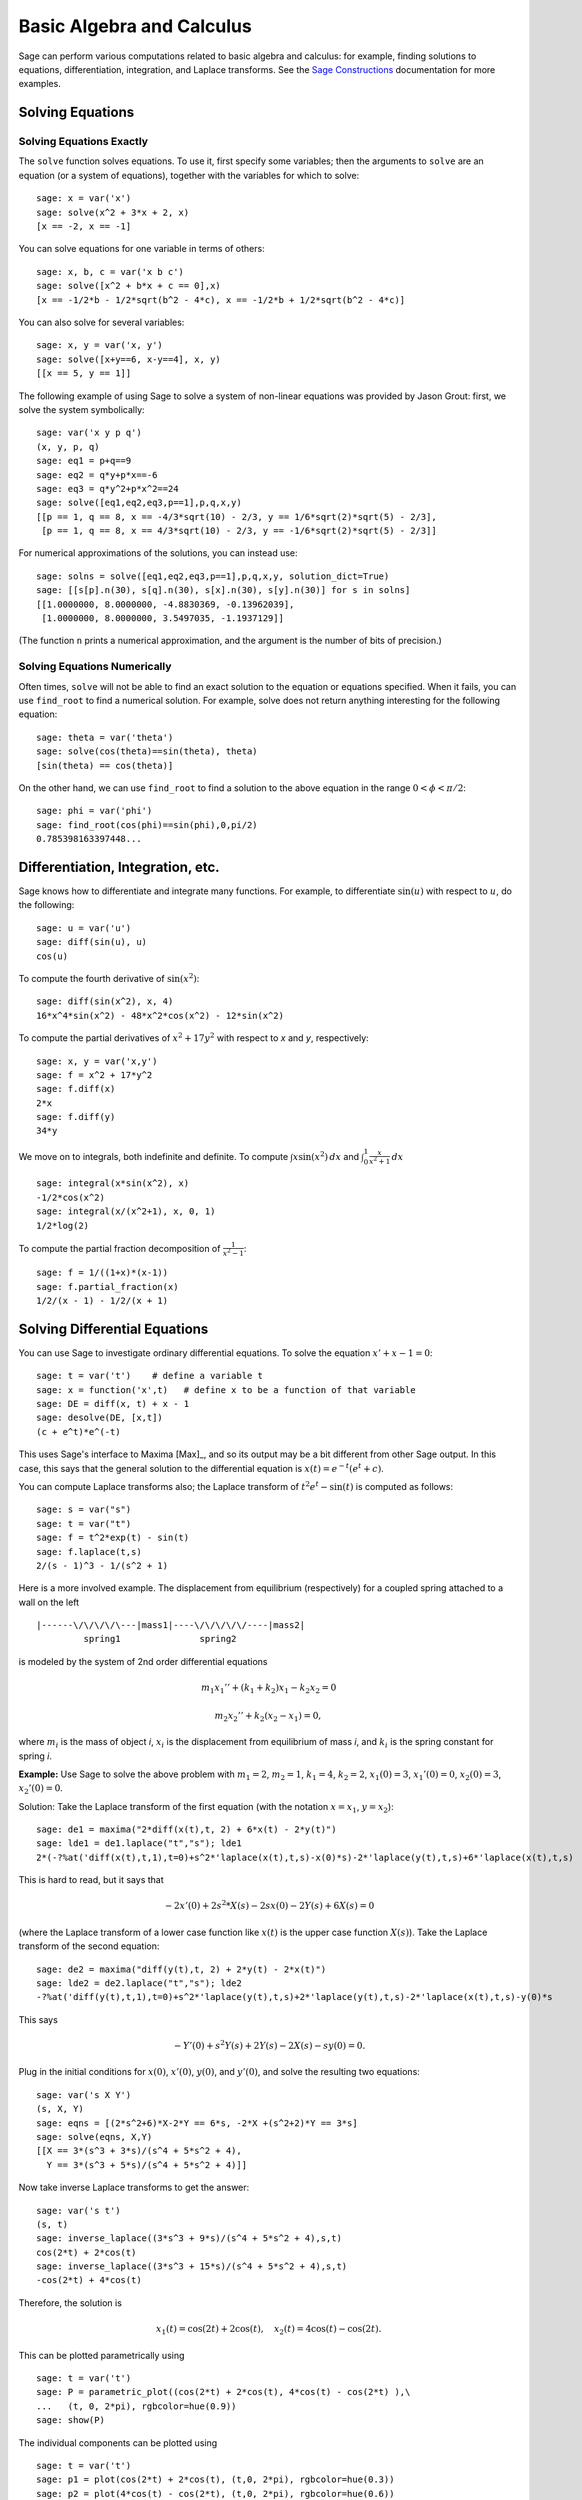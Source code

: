 Basic Algebra and Calculus
==========================

Sage can perform various computations related to basic algebra and
calculus: for example, finding solutions to equations,
differentiation, integration, and Laplace transforms. See the
`Sage Constructions <http://www.sagemath.org/doc/constructions/>`_
documentation for more examples.

Solving Equations
-----------------

Solving Equations Exactly
~~~~~~~~~~~~~~~~~~~~~~~~~

The ``solve`` function solves equations. To use it, first specify
some variables; then the arguments to ``solve`` are an equation (or a
system of equations), together with the variables for which to
solve:

::

    sage: x = var('x')
    sage: solve(x^2 + 3*x + 2, x)
    [x == -2, x == -1]

You can solve equations for one variable in terms of others:

::

    sage: x, b, c = var('x b c')
    sage: solve([x^2 + b*x + c == 0],x)
    [x == -1/2*b - 1/2*sqrt(b^2 - 4*c), x == -1/2*b + 1/2*sqrt(b^2 - 4*c)]

You can also solve for several variables:

::

    sage: x, y = var('x, y')
    sage: solve([x+y==6, x-y==4], x, y)
    [[x == 5, y == 1]]

The following example of using Sage to solve a system of non-linear
equations was provided by Jason Grout: first, we solve the system
symbolically:

::

    sage: var('x y p q')
    (x, y, p, q)
    sage: eq1 = p+q==9
    sage: eq2 = q*y+p*x==-6
    sage: eq3 = q*y^2+p*x^2==24
    sage: solve([eq1,eq2,eq3,p==1],p,q,x,y)
    [[p == 1, q == 8, x == -4/3*sqrt(10) - 2/3, y == 1/6*sqrt(2)*sqrt(5) - 2/3],
     [p == 1, q == 8, x == 4/3*sqrt(10) - 2/3, y == -1/6*sqrt(2)*sqrt(5) - 2/3]]

For numerical approximations of the solutions, you can instead use:

.. link

::

    sage: solns = solve([eq1,eq2,eq3,p==1],p,q,x,y, solution_dict=True)
    sage: [[s[p].n(30), s[q].n(30), s[x].n(30), s[y].n(30)] for s in solns]
    [[1.0000000, 8.0000000, -4.8830369, -0.13962039],
     [1.0000000, 8.0000000, 3.5497035, -1.1937129]]

(The function ``n`` prints a numerical approximation, and the
argument is the number of bits of precision.)

Solving Equations Numerically
~~~~~~~~~~~~~~~~~~~~~~~~~~~~~

Often times, ``solve`` will not be able to find an exact solution to
the equation or equations specified.  When it fails, you can use
``find_root`` to find a numerical solution.  For example, solve does
not return anything interesting for the following equation::

    sage: theta = var('theta')
    sage: solve(cos(theta)==sin(theta), theta)
    [sin(theta) == cos(theta)]

On the other hand, we can use ``find_root`` to find a solution to the
above equation in the range :math:`0 < \phi < \pi/2`::

    sage: phi = var('phi')
    sage: find_root(cos(phi)==sin(phi),0,pi/2)
    0.785398163397448...

Differentiation, Integration, etc.
----------------------------------

Sage knows how to differentiate and integrate many functions. For
example, to differentiate :math:`\sin(u)` with respect to :math:`u`,
do the following:

::

    sage: u = var('u')
    sage: diff(sin(u), u)
    cos(u)

To compute the fourth derivative of :math:`\sin(x^2)`:

::

    sage: diff(sin(x^2), x, 4)
    16*x^4*sin(x^2) - 48*x^2*cos(x^2) - 12*sin(x^2)

To compute the partial derivatives of :math:`x^2+17y^2` with
respect to *x* and *y*, respectively:

::

    sage: x, y = var('x,y')
    sage: f = x^2 + 17*y^2
    sage: f.diff(x)
    2*x
    sage: f.diff(y)
    34*y

We move on to integrals, both indefinite and definite. To compute
:math:`\int x\sin(x^2)\, dx` and
:math:`\int_0^1 \frac{x}{x^2+1}\, dx`

::

    sage: integral(x*sin(x^2), x)
    -1/2*cos(x^2)
    sage: integral(x/(x^2+1), x, 0, 1)
    1/2*log(2)

To compute the partial fraction decomposition of
:math:`\frac{1}{x^2-1}`:

::

    sage: f = 1/((1+x)*(x-1))
    sage: f.partial_fraction(x)
    1/2/(x - 1) - 1/2/(x + 1)

.. _section-systems:

Solving Differential Equations
------------------------------

You can use Sage to investigate ordinary differential equations. To
solve the equation :math:`x'+x-1=0`:

::

    sage: t = var('t')    # define a variable t
    sage: x = function('x',t)   # define x to be a function of that variable
    sage: DE = diff(x, t) + x - 1
    sage: desolve(DE, [x,t])
    (c + e^t)*e^(-t)

This uses Sage's interface to Maxima [Max]_, and so its output may be
a bit different from other Sage output. In this case, this says
that the general solution to the differential equation is
:math:`x(t) = e^{-t}(e^{t}+c)`.

You can compute Laplace transforms also; the Laplace transform of
:math:`t^2e^t -\sin(t)` is computed as follows:

::

    sage: s = var("s")
    sage: t = var("t")
    sage: f = t^2*exp(t) - sin(t)
    sage: f.laplace(t,s)
    2/(s - 1)^3 - 1/(s^2 + 1)

Here is a more involved example. The displacement from equilibrium
(respectively) for a coupled spring attached to a wall on the left

::

    |------\/\/\/\/\---|mass1|----\/\/\/\/\/----|mass2|
             spring1               spring2

is modeled by the system of 2nd order differential equations

.. math::

    m_1 x_1'' + (k_1+k_2) x_1 - k_2 x_2 = 0

    m_2 x_2''+ k_2 (x_2-x_1) = 0,



where :math:`m_{i}` is the mass of object *i*, :math:`x_{i}` is
the displacement from equilibrium of mass *i*, and :math:`k_{i}`
is the spring constant for spring *i*.

**Example:** Use Sage to solve the above problem with
:math:`m_{1}=2`, :math:`m_{2}=1`, :math:`k_{1}=4`,
:math:`k_{2}=2`, :math:`x_{1}(0)=3`, :math:`x_{1}'(0)=0`,
:math:`x_{2}(0)=3`, :math:`x_{2}'(0)=0`.

Solution: Take the Laplace transform of the first equation (with
the notation :math:`x=x_{1}`, :math:`y=x_{2}`):

::

    sage: de1 = maxima("2*diff(x(t),t, 2) + 6*x(t) - 2*y(t)")
    sage: lde1 = de1.laplace("t","s"); lde1
    2*(-?%at('diff(x(t),t,1),t=0)+s^2*'laplace(x(t),t,s)-x(0)*s)-2*'laplace(y(t),t,s)+6*'laplace(x(t),t,s)

This is hard to read, but it says that

.. math:: -2x'(0) + 2s^2*X(s) - 2sx(0) - 2Y(s) + 6X(s) = 0


(where the Laplace transform of a lower case function like
:math:`x(t)` is the upper case function :math:`X(s)`). Take the
Laplace transform of the second equation:

::

    sage: de2 = maxima("diff(y(t),t, 2) + 2*y(t) - 2*x(t)")
    sage: lde2 = de2.laplace("t","s"); lde2
    -?%at('diff(y(t),t,1),t=0)+s^2*'laplace(y(t),t,s)+2*'laplace(y(t),t,s)-2*'laplace(x(t),t,s)-y(0)*s

This says

.. math:: -Y'(0) + s^2Y(s) + 2Y(s) - 2X(s) - sy(0) = 0.


Plug in the initial conditions for :math:`x(0)`, :math:`x'(0)`,
:math:`y(0)`, and :math:`y'(0)`, and solve the resulting two
equations:

::

    sage: var('s X Y')
    (s, X, Y)
    sage: eqns = [(2*s^2+6)*X-2*Y == 6*s, -2*X +(s^2+2)*Y == 3*s]
    sage: solve(eqns, X,Y)
    [[X == 3*(s^3 + 3*s)/(s^4 + 5*s^2 + 4),
      Y == 3*(s^3 + 5*s)/(s^4 + 5*s^2 + 4)]]

Now take inverse Laplace transforms to get the answer:

::

    sage: var('s t')
    (s, t)
    sage: inverse_laplace((3*s^3 + 9*s)/(s^4 + 5*s^2 + 4),s,t)
    cos(2*t) + 2*cos(t)
    sage: inverse_laplace((3*s^3 + 15*s)/(s^4 + 5*s^2 + 4),s,t)
    -cos(2*t) + 4*cos(t)

Therefore, the solution is

.. math:: x_1(t) = \cos(2t) + 2\cos(t), \quad x_2(t) = 4\cos(t) - \cos(2t).


This can be plotted parametrically using

::

    sage: t = var('t')
    sage: P = parametric_plot((cos(2*t) + 2*cos(t), 4*cos(t) - cos(2*t) ),\
    ...   (t, 0, 2*pi), rgbcolor=hue(0.9))
    sage: show(P)

The individual components can be plotted using

::

    sage: t = var('t')
    sage: p1 = plot(cos(2*t) + 2*cos(t), (t,0, 2*pi), rgbcolor=hue(0.3))
    sage: p2 = plot(4*cos(t) - cos(2*t), (t,0, 2*pi), rgbcolor=hue(0.6))
    sage: show(p1 + p2)

For more on plotting, see :ref:`section-plot`. See section 5.5 of
[NagleEtAl2004]_ for further information on differential equations.


Euler's Method for Systems of Differential Equations
----------------------------------------------------

In the next example, we will illustrate Euler's method for first
and second order ODEs. We first recall the basic idea for first
order equations. Given an initial value problem of the form

.. math::

    y'=f(x,y), \quad y(a)=c,

we want to find the approximate value of the solution at
:math:`x=b` with :math:`b>a`.

Recall from the definition of the derivative that

.. math::  y'(x) \approx \frac{y(x+h)-y(x)}{h},


where :math:`h>0` is given and small. This and the DE together
give :math:`f(x,y(x))\approx
\frac{y(x+h)-y(x)}{h}`. Now solve
for :math:`y(x+h)`:

.. math::   y(x+h) \approx y(x) + h*f(x,y(x)).


If we call :math:`h f(x,y(x))` the "correction term" (for lack of
anything better), call :math:`y(x)` the "old value of *y*", and
call :math:`y(x+h)` the "new value of *y*", then this
approximation can be re-expressed as

.. math::   y_{new} \approx y_{old} + h*f(x,y_{old}).


If we break the interval from *a* to *b* into *n* steps, so that
:math:`h=\frac{b-a}{n}`, then we can record the information for
this method in a table.

============== ==================   ================
:math:`x`      :math:`y`            :math:`hf(x,y)`
============== ==================   ================
:math:`a`      :math:`c`            :math:`hf(a,c)`
:math:`a+h`    :math:`c+hf(a,c)`    ...
:math:`a+2h`   ...
...
:math:`b=a+nh` ???                  ...
============== ==================   ================


The goal is to fill out all the blanks of the table, one row at a
time, until we reach the ??? entry, which is the
Euler's method approximation for  :math:`y(b)`.

The idea for systems of ODEs is similar.

**Example:** Numerically approximate :math:`z(t)` at :math:`t=1` using 4
steps of Euler's method, where :math:`z''+tz'+z=0`,
:math:`z(0)=1`, :math:`z'(0)=0`.

We must reduce the 2nd order ODE down to a system of two first
order DEs (using :math:`x=z`, :math:`y=z'`) and apply Euler's
method:

::

    sage: t,x,y = PolynomialRing(RealField(10),3,"txy").gens()
    sage: f = y; g = -x - y * t
    sage: eulers_method_2x2(f,g, 0, 1, 0, 1/4, 1)
          t                x            h*f(t,x,y)                y       h*g(t,x,y)
          0                1                  0.00                0           -0.25
        1/4              1.0                -0.062            -0.25           -0.23
        1/2             0.94                 -0.12            -0.48           -0.17
        3/4             0.82                 -0.16            -0.66          -0.081
          1             0.65                 -0.18            -0.74           0.022

Therefore, :math:`z(1)\approx 0.75`.

We can also plot the points :math:`(x,y)` to get an approximate
picture of the curve. The function ``eulers_method_2x2_plot`` will
do this; in order to use it, we need to define functions *f* and
*g* which takes one argument with three coordinates: (*t*, *x*,
*y*).

::

    sage: f = lambda z: z[2]        # f(t,x,y) = y
    sage: g = lambda z: -sin(z[1])  # g(t,x,y) = -sin(x)
    sage: P = eulers_method_2x2_plot(f,g, 0.0, 0.75, 0.0, 0.1, 1.0)

At this point, ``P`` is storing two plots: ``P[0]``, the plot of *x*
vs. *t*, and ``P[1]``, the plot of *y* vs. *t*. We can plot both of
these as follows:

.. link

::

    sage: show(P[0] + P[1])

(For more on plotting, see :ref:`section-plot`.)

Special functions
-----------------

Several orthogonal polynomials and special functions are
implemented, using both PARI [GAP]_ and Maxima [Max]_. These are
documented in the appropriate sections ("Orthogonal polynomials"
and "Special functions", respectively) of the Sage reference
manual.

::

    sage: x = polygen(QQ, 'x')
    sage: chebyshev_U(2,x)
    4*x^2 - 1
    sage: bessel_I(1,1,"pari",250)
    0.56515910399248502720769602760986330732889962162109200948029448947925564096
    sage: bessel_I(1,1)
    0.565159103992485
    sage: bessel_I(2,1.1,"maxima")  # last few digits are random
    0.16708949925104899

At this point, Sage has only wrapped these functions for numerical use.
For symbolic use, please use the Maxima interface directly, as in
the following example:

::

    sage: maxima.eval("f:bessel_y(v, w)")
    'bessel_y(v,w)'
    sage: maxima.eval("diff(f,w)")
    '(bessel_y(v-1,w)-bessel_y(v+1,w))/2'
